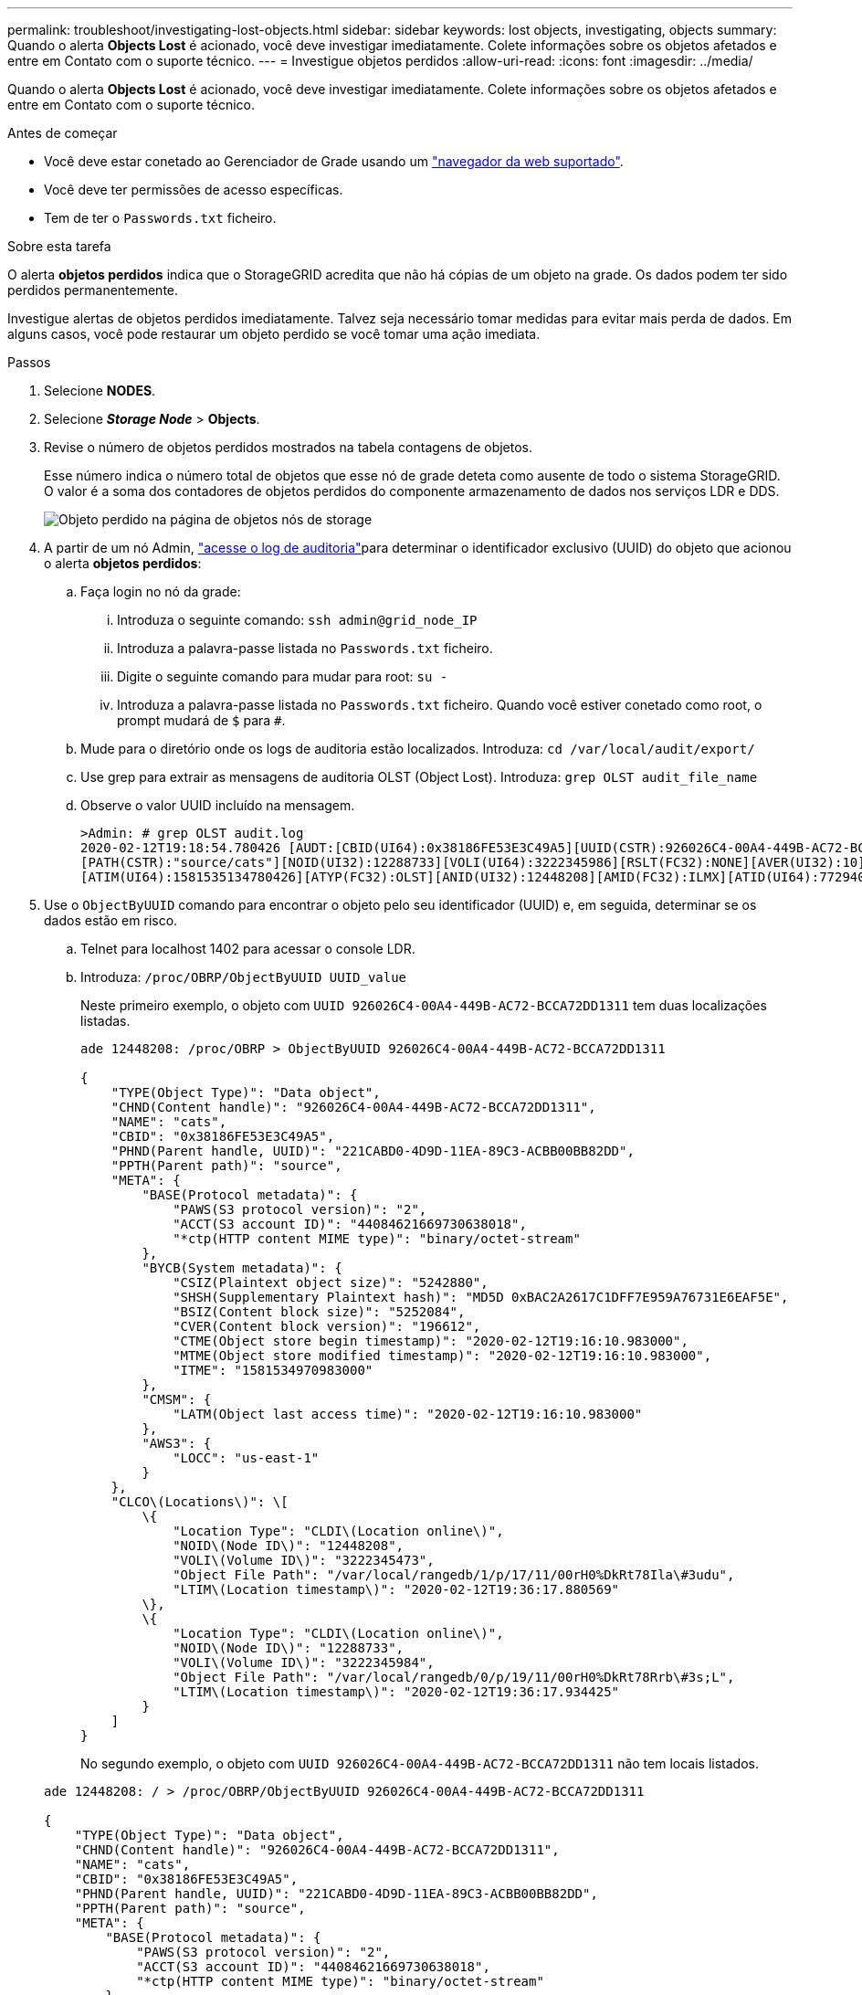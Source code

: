 ---
permalink: troubleshoot/investigating-lost-objects.html 
sidebar: sidebar 
keywords: lost objects, investigating, objects 
summary: Quando o alerta *Objects Lost* é acionado, você deve investigar imediatamente. Colete informações sobre os objetos afetados e entre em Contato com o suporte técnico. 
---
= Investigue objetos perdidos
:allow-uri-read: 
:icons: font
:imagesdir: ../media/


[role="lead"]
Quando o alerta *Objects Lost* é acionado, você deve investigar imediatamente. Colete informações sobre os objetos afetados e entre em Contato com o suporte técnico.

.Antes de começar
* Você deve estar conetado ao Gerenciador de Grade usando um link:../admin/web-browser-requirements.html["navegador da web suportado"].
* Você deve ter permissões de acesso específicas.
* Tem de ter o `Passwords.txt` ficheiro.


.Sobre esta tarefa
O alerta *objetos perdidos* indica que o StorageGRID acredita que não há cópias de um objeto na grade. Os dados podem ter sido perdidos permanentemente.

Investigue alertas de objetos perdidos imediatamente. Talvez seja necessário tomar medidas para evitar mais perda de dados. Em alguns casos, você pode restaurar um objeto perdido se você tomar uma ação imediata.

.Passos
. Selecione *NODES*.
. Selecione *_Storage Node_* > *Objects*.
. Revise o número de objetos perdidos mostrados na tabela contagens de objetos.
+
Esse número indica o número total de objetos que esse nó de grade deteta como ausente de todo o sistema StorageGRID. O valor é a soma dos contadores de objetos perdidos do componente armazenamento de dados nos serviços LDR e DDS.

+
image::../media/nodes_storage_nodes_objects_page_lost_object.png[Objeto perdido na página de objetos nós de storage]

. A partir de um nó Admin, link:../audit/accessing-audit-log-file.html["acesse o log de auditoria"]para determinar o identificador exclusivo (UUID) do objeto que acionou o alerta *objetos perdidos*:
+
.. Faça login no nó da grade:
+
... Introduza o seguinte comando: `ssh admin@grid_node_IP`
... Introduza a palavra-passe listada no `Passwords.txt` ficheiro.
... Digite o seguinte comando para mudar para root: `su -`
... Introduza a palavra-passe listada no `Passwords.txt` ficheiro. Quando você estiver conetado como root, o prompt mudará de `$` para `#`.


.. Mude para o diretório onde os logs de auditoria estão localizados. Introduza: `cd /var/local/audit/export/`
.. Use grep para extrair as mensagens de auditoria OLST (Object Lost). Introduza: `grep OLST audit_file_name`
.. Observe o valor UUID incluído na mensagem.
+
[listing]
----
>Admin: # grep OLST audit.log
2020-02-12T19:18:54.780426 [AUDT:[CBID(UI64):0x38186FE53E3C49A5][UUID(CSTR):926026C4-00A4-449B-AC72-BCCA72DD1311]
[PATH(CSTR):"source/cats"][NOID(UI32):12288733][VOLI(UI64):3222345986][RSLT(FC32):NONE][AVER(UI32):10]
[ATIM(UI64):1581535134780426][ATYP(FC32):OLST][ANID(UI32):12448208][AMID(FC32):ILMX][ATID(UI64):7729403978647354233]]
----


. Use o `ObjectByUUID` comando para encontrar o objeto pelo seu identificador (UUID) e, em seguida, determinar se os dados estão em risco.
+
.. Telnet para localhost 1402 para acessar o console LDR.
.. Introduza: `/proc/OBRP/ObjectByUUID UUID_value`
+
Neste primeiro exemplo, o objeto com `UUID 926026C4-00A4-449B-AC72-BCCA72DD1311` tem duas localizações listadas.

+
[listing]
----
ade 12448208: /proc/OBRP > ObjectByUUID 926026C4-00A4-449B-AC72-BCCA72DD1311

{
    "TYPE(Object Type)": "Data object",
    "CHND(Content handle)": "926026C4-00A4-449B-AC72-BCCA72DD1311",
    "NAME": "cats",
    "CBID": "0x38186FE53E3C49A5",
    "PHND(Parent handle, UUID)": "221CABD0-4D9D-11EA-89C3-ACBB00BB82DD",
    "PPTH(Parent path)": "source",
    "META": {
        "BASE(Protocol metadata)": {
            "PAWS(S3 protocol version)": "2",
            "ACCT(S3 account ID)": "44084621669730638018",
            "*ctp(HTTP content MIME type)": "binary/octet-stream"
        },
        "BYCB(System metadata)": {
            "CSIZ(Plaintext object size)": "5242880",
            "SHSH(Supplementary Plaintext hash)": "MD5D 0xBAC2A2617C1DFF7E959A76731E6EAF5E",
            "BSIZ(Content block size)": "5252084",
            "CVER(Content block version)": "196612",
            "CTME(Object store begin timestamp)": "2020-02-12T19:16:10.983000",
            "MTME(Object store modified timestamp)": "2020-02-12T19:16:10.983000",
            "ITME": "1581534970983000"
        },
        "CMSM": {
            "LATM(Object last access time)": "2020-02-12T19:16:10.983000"
        },
        "AWS3": {
            "LOCC": "us-east-1"
        }
    },
    "CLCO\(Locations\)": \[
        \{
            "Location Type": "CLDI\(Location online\)",
            "NOID\(Node ID\)": "12448208",
            "VOLI\(Volume ID\)": "3222345473",
            "Object File Path": "/var/local/rangedb/1/p/17/11/00rH0%DkRt78Ila\#3udu",
            "LTIM\(Location timestamp\)": "2020-02-12T19:36:17.880569"
        \},
        \{
            "Location Type": "CLDI\(Location online\)",
            "NOID\(Node ID\)": "12288733",
            "VOLI\(Volume ID\)": "3222345984",
            "Object File Path": "/var/local/rangedb/0/p/19/11/00rH0%DkRt78Rrb\#3s;L",
            "LTIM\(Location timestamp\)": "2020-02-12T19:36:17.934425"
        }
    ]
}
----
+
No segundo exemplo, o objeto com `UUID 926026C4-00A4-449B-AC72-BCCA72DD1311` não tem locais listados.

+
[listing]
----
ade 12448208: / > /proc/OBRP/ObjectByUUID 926026C4-00A4-449B-AC72-BCCA72DD1311

{
    "TYPE(Object Type)": "Data object",
    "CHND(Content handle)": "926026C4-00A4-449B-AC72-BCCA72DD1311",
    "NAME": "cats",
    "CBID": "0x38186FE53E3C49A5",
    "PHND(Parent handle, UUID)": "221CABD0-4D9D-11EA-89C3-ACBB00BB82DD",
    "PPTH(Parent path)": "source",
    "META": {
        "BASE(Protocol metadata)": {
            "PAWS(S3 protocol version)": "2",
            "ACCT(S3 account ID)": "44084621669730638018",
            "*ctp(HTTP content MIME type)": "binary/octet-stream"
        },
        "BYCB(System metadata)": {
            "CSIZ(Plaintext object size)": "5242880",
            "SHSH(Supplementary Plaintext hash)": "MD5D 0xBAC2A2617C1DFF7E959A76731E6EAF5E",
            "BSIZ(Content block size)": "5252084",
            "CVER(Content block version)": "196612",
            "CTME(Object store begin timestamp)": "2020-02-12T19:16:10.983000",
            "MTME(Object store modified timestamp)": "2020-02-12T19:16:10.983000",
            "ITME": "1581534970983000"
        },
        "CMSM": {
            "LATM(Object last access time)": "2020-02-12T19:16:10.983000"
        },
        "AWS3": {
            "LOCC": "us-east-1"
        }
    }
}
----
.. Revise a saída de /proc/OBRP/ObjectByUID e tome a ação apropriada:
+
[cols="2a,4a"]
|===
| Metadados | Conclusão 


 a| 
Nenhum objeto encontrado ("ERRO":"" )
 a| 
Se o objeto não for encontrado, a mensagem "ERROR":" é retornada.

Se o objeto não for encontrado, você pode redefinir a contagem de *objetos perdidos* para limpar o alerta. A falta de um objeto indica que o objeto foi intencionalmente excluído.



 a| 
Localizações > 0
 a| 
Se houver locais listados na saída, o alerta *objetos perdidos* pode ser um falso positivo.

Confirme se os objetos existem. Use o ID do nó e o filepath listados na saída para confirmar se o arquivo de objeto está no local listado.

(O procedimento para link:searching-for-and-restoring-potentially-lost-objects.html["procurar objetos potencialmente perdidos"] explica como usar o ID do nó para encontrar o nó de armazenamento correto.)

Se os objetos existirem, você pode redefinir a contagem de *objetos perdidos* para limpar o alerta.



 a| 
Localização: 0
 a| 
Se não houver locais listados na saída, o objeto está potencialmente ausente. Você pode tentar link:searching-for-and-restoring-potentially-lost-objects.html["procure e restaure o objeto"] para si mesmo, ou você pode entrar em Contato com o suporte técnico.

O suporte técnico pode pedir-lhe para determinar se existe um procedimento de recuperação de armazenamento em curso. Consulte as informações sobre link:../maintain/restoring-volume.html["Restaurando dados de objetos usando o Grid Manager"] e link:../maintain/restoring-object-data-to-storage-volume.html["restaurar dados de objeto para um volume de armazenamento"].

|===



